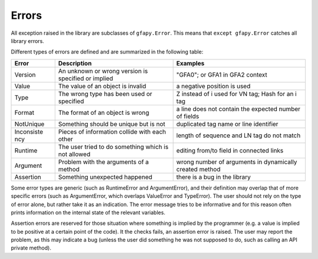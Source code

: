 Errors
------

All exception raised in the library are subclasses of ``gfapy.Error``.
This means that ``except gfapy.Error`` catches all library errors.

Different types of errors are defined and are summarized in the
following table:

+------------+-------------------------------+---------------------------------+
| Error      | Description                   | Examples                        |
+============+===============================+=================================+
| Version    | An unknown or wrong version   | "GFA0"; or GFA1 in GFA2 context |
|            | is specified or implied       |                                 |
+------------+-------------------------------+---------------------------------+
| Value      | The value of an object is     | a negative position is used     |
|            | invalid                       |                                 |
+------------+-------------------------------+---------------------------------+
| Type       | The wrong type has been used  | Z instead of i used for VN tag; |
|            | or specified                  | Hash for an i tag               |
+------------+-------------------------------+---------------------------------+
| Format     | The format of an object is    | a line does not contain the     |
|            | wrong                         | expected number of fields       |
+------------+-------------------------------+---------------------------------+
| NotUnique  | Something should be unique    | duplicated tag name or line     |
|            | but is not                    | identifier                      |
+------------+-------------------------------+---------------------------------+
| Inconsiste | Pieces of information collide | length of sequence and LN tag   |
| ncy        | with each other               | do not match                    |
+------------+-------------------------------+---------------------------------+
| Runtime    | The user tried to do          | editing from/to field in        |
|            | something which is not        | connected links                 |
|            | allowed                       |                                 |
+------------+-------------------------------+---------------------------------+
| Argument   | Problem with the arguments of | wrong number of arguments in    |
|            | a method                      | dynamically created method      |
+------------+-------------------------------+---------------------------------+
| Assertion  | Something unexpected happened | there is a bug in the library   |
+------------+-------------------------------+---------------------------------+

Some error types are generic (such as RuntimeError and ArgumentError),
and their definition may overlap that of more specific errors (such as
ArgumentError, which overlaps ValueError and TypeError). The user should
not rely on the type of error alone, but rather take it as an
indication. The error message tries to be informative and for this
reason often prints information on the internal state of the relevant
variables.

Assertion errors are reserved for those situation where something is
implied by the programmer (e.g. a value is implied to be positive at a
certain point of the code). It the checks fails, an assertion error is
raised. The user may report the problem, as this may indicate a bug
(unless the user did something he was not supposed to do, such as
calling an API private method).
